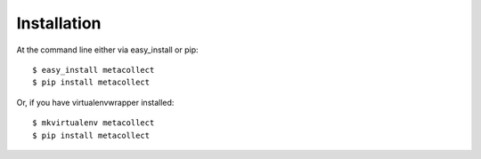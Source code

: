 ============
Installation
============

At the command line either via easy_install or pip::

    $ easy_install metacollect
    $ pip install metacollect

Or, if you have virtualenvwrapper installed::

    $ mkvirtualenv metacollect
    $ pip install metacollect